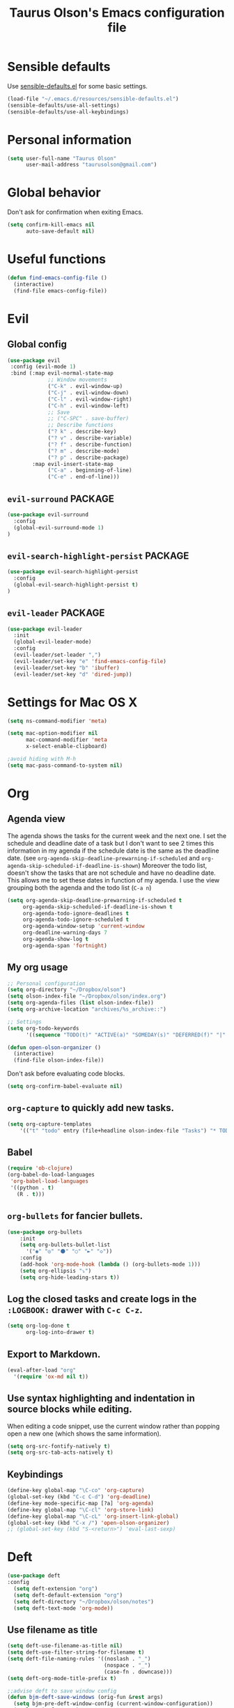 #+TITLE: Taurus Olson's Emacs configuration file
#+HTML_HEAD: <link rel="stylesheet" type="text/css" href="http://thomasf.github.io/solarized-css/solarized-light.min.css" />

* Sensible defaults

Use [[https://github.com/hrs/sensible-defaults.el][sensible-defaults.el]] for some basic settings.

#+BEGIN_SRC emacs-lisp
  (load-file "~/.emacs.d/resources/sensible-defaults.el")
  (sensible-defaults/use-all-settings)
  (sensible-defaults/use-all-keybindings)
#+END_SRC

* Personal information

#+BEGIN_SRC emacs-lisp
  (setq user-full-name "Taurus Olson"
        user-mail-address "taurusolson@gmail.com")
#+END_SRC

* Global behavior
  Don't ask for confirmation when exiting Emacs.

#+BEGIN_SRC emacs-lisp
  (setq confirm-kill-emacs nil
        auto-save-default nil)
#+END_SRC

* Useful functions

#+BEGIN_SRC emacs-lisp
(defun find-emacs-config-file ()
  (interactive)
  (find-file emacs-config-file))
#+END_SRC

* Evil
** Global config

#+BEGIN_SRC emacs-lisp
  (use-package evil
   :config (evil-mode 1)
   :bind (:map evil-normal-state-map
               ;; Window movements
               ("C-k" . evil-window-up)
               ("C-j" . evil-window-down)
               ("C-l" . evil-window-right)
               ("C-h" . evil-window-left)
               ;; Save
               ;; ("C-SPC" . save-buffer)
               ;; Describe functions
               ("? k" . describe-key)
               ("? v" . describe-variable)
               ("? f" . describe-function)
               ("? m" . describe-mode)
               ("? p" . describe-package)
          :map evil-insert-state-map
               ("C-a" . beginning-of-line)
               ("C-e" . end-of-line)))
#+END_SRC
** =evil-surround=                                                  :PACKAGE:

#+BEGIN_SRC emacs-lisp
  (use-package evil-surround
    :config
    (global-evil-surround-mode 1)
  )
#+END_SRC

** =evil-search-highlight-persist=                                  :PACKAGE:

#+BEGIN_SRC emacs-lisp
  (use-package evil-search-highlight-persist
    :config
    (global-evil-search-highlight-persist t)
  )
#+END_SRC

** =evil-leader=                                                    :PACKAGE:

#+BEGIN_SRC emacs-lisp
    (use-package evil-leader
      :init
      (global-evil-leader-mode)
      :config
      (evil-leader/set-leader ",")
      (evil-leader/set-key "e" 'find-emacs-config-file)
      (evil-leader/set-key "b" 'ibuffer)
      (evil-leader/set-key "d" 'dired-jump))
#+END_SRC

* Settings for Mac OS X

#+BEGIN_SRC emacs-lisp
  (setq ns-command-modifier 'meta)

  (setq mac-option-modifier nil
        mac-command-modifier 'meta
        x-select-enable-clipboard)

  ;avoid hiding with M-h
  (setq mac-pass-command-to-system nil)
#+END_SRC

* Org
** Agenda view
   The agenda shows the tasks for the current week and the next one.
   I set the schedule and deadline date of a task but I don't want to see 2 times this
   information in my agenda if the schedule date is the same as the deadline date.
   (see =org-agenda-skip-deadline-prewarning-if-scheduled= and
   =org-agenda-skip-scheduled-if-deadline-is-shown=)
   Moreover the todo list, doesn't show the tasks that are not schedule and have no deadline date.
   This allows me to set these dates in function of my agenda.
   I use the view grouping both the agenda and the todo list (=C-a n=)

#+BEGIN_SRC emacs-lisp
  (setq org-agenda-skip-deadline-prewarning-if-scheduled t
       org-agenda-skip-scheduled-if-deadline-is-shown t
       org-agenda-todo-ignore-deadlines t
       org-agenda-todo-ignore-scheduled t
       org-agenda-window-setup 'current-window
       org-deadline-warning-days 7
       org-agenda-show-log t
       org-agenda-span 'fortnight)
#+END_SRC

** My org usage

#+BEGIN_SRC emacs-lisp
  ;; Personal configuration
  (setq org-directory "~/Dropbox/olson")
  (setq olson-index-file "~/Dropbox/olson/index.org")
  (setq org-agenda-files (list olson-index-file))
  (setq org-archive-location "archives/%s_archive::")

  ;; Settings
  (setq org-todo-keywords
        '((sequence "TODO(t)" "ACTIVE(a)" "SOMEDAY(s)" "DEFERRED(f)" "|" "CANCELLED(x)" "DONE(d)")))

  (defun open-olson-organizer ()
    (interactive)
    (find-file olson-index-file))
#+END_SRC

   Don't ask before evaluating code blocks.

#+BEGIN_SRC emacs-lisp
  (setq org-confirm-babel-evaluate nil)
#+END_SRC

** =org-capture= to quickly add new tasks.

#+BEGIN_SRC emacs-lisp
  (setq org-capture-templates
      '(("t" "todo" entry (file+headline olson-index-file "Tasks") "* TODO  %?\n")))
#+END_SRC

** Babel
#+BEGIN_SRC emacs-lisp
  (require 'ob-clojure)
  (org-babel-do-load-languages
   'org-babel-load-languages
   '((python . t)
     (R . t)))
#+END_SRC

** =org-bullets= for fancier bullets.

#+BEGIN_SRC emacs-lisp
  (use-package org-bullets
      :init
      (setq org-bullets-bullet-list
        '("◉" "◎" "⚫" "○" "►" "◇"))
      :config
      (add-hook 'org-mode-hook (lambda () (org-bullets-mode 1)))
      (setq org-ellipsis "⤵")
      (setq org-hide-leading-stars t))
#+END_SRC

** Log the closed tasks and create logs in the =:LOGBOOK:= drawer with =C-c C-z=.

#+BEGIN_SRC emacs-lisp
  (setq org-log-done t
        org-log-into-drawer t)
#+END_SRC

** Export to Markdown.

#+BEGIN_SRC emacs-lisp
  (eval-after-load "org"
    '(require 'ox-md nil t))
#+END_SRC

** Use syntax highlighting and indentation in source blocks while editing.

   When editing a code snippet, use the current window rather than popping open a
   new one (which shows the same information).

#+BEGIN_SRC emacs-lisp
  (setq org-src-fontify-natively t)
  (setq org-src-tab-acts-natively t)
#+END_SRC

** Keybindings
#+BEGIN_SRC emacs-lisp
  (define-key global-map "\C-co" 'org-capture)
  (global-set-key (kbd "C-c C-d") 'org-deadline)
  (define-key mode-specific-map [?a] 'org-agenda)
  (define-key global-map "\C-cl" 'org-store-link)
  (define-key global-map "\C-cL" 'org-insert-link-global)
  (global-set-key (kbd "C-x /") 'open-olson-organizer)
  ;; (global-set-key (kbd "S-<return>") 'eval-last-sexp)
#+END_SRC

* Deft

#+BEGIN_SRC emacs-lisp
  (use-package deft
  :config
    (setq deft-extension "org")
    (setq deft-default-extension "org")
    (setq deft-directory "~/Dropbox/olson/notes")
    (setq deft-text-mode 'org-mode))
#+END_SRC

** Use filename as title

#+BEGIN_SRC emacs-lisp
  (setq deft-use-filename-as-title nil)
  (setq deft-use-filter-string-for-filename t)
  (setq deft-file-naming-rules '((noslash . "_")
                                 (nospace . "_")
                                 (case-fn . downcase)))
  (setq deft-org-mode-title-prefix t)

  ;;advise deft to save window config
  (defun bjm-deft-save-windows (orig-fun &rest args)
    (setq bjm-pre-deft-window-config (current-window-configuration))
    (apply orig-fun args)
    )

  (advice-add 'deft :around #'bjm-deft-save-windows)

  ;function to quit a deft edit cleanly back to pre deft window
  (defun bjm-quit-deft ()
    "Save buffer, kill buffer, kill deft buffer, and restore window config to the way it was before deft was invoked"
    (interactive)
    (save-buffer)
    (kill-this-buffer)
    (switch-to-buffer "*Deft*")
    (kill-this-buffer)
    (when (window-configuration-p bjm-pre-deft-window-config)
      (set-window-configuration bjm-pre-deft-window-config)
      )
    )
#+END_SRC

** =deft= keybindings

#+BEGIN_SRC emacs-lisp
  (global-set-key (kbd "C-c q") 'bjm-quit-deft)
  (global-set-key (kbd "C-x n") 'deft)
  (global-set-key (kbd "C-x N") 'deft-new-file-named)
  (global-set-key (kbd "C-x C-g") 'deft-find-file)
#+END_SRC

* Magit

  I use =magit= to work with Git.
  All the magit modes are set to normal Vim mode

#+BEGIN_SRC emacs-lisp
  (use-package magit
    :init (use-package evil :config (evil-mode 1))
    :config
    (define-key evil-normal-state-map (kbd "gs") 'magit-status)
    (define-key evil-normal-state-map (kbd "gv") 'magit-log-all)
    )
#+END_SRC

* Edition
** Always indent with spaces

#+BEGIN_SRC emacs-lisp
  (setq-default indent-tabs-mode nil)
#+END_SRC

** =company=                                                        :PACKAGE:

#+BEGIN_SRC emacs-lisp
  (use-package company
    :init (add-hook 'after-init-hook 'global-company-mode)
    :config (company-mode)
    )
#+END_SRC

** =markdown-mode=

#+BEGIN_SRC emacs-lisp
  (use-package markdown-mode
    :commands (markdown-mode gfm-mode)
    :mode (("README\\.md\\'" . gfm-mode)
           ("\\.md\\'" . markdown-mode)
           ("\\.markdown\\'" . markdown-mode))
    :init (setq markdown-command "multimarkdown"))
#+END_SRC

** =paredit=                                                        :PACKAGE:

#+BEGIN_SRC emacs-lisp
  (defun paredit-kill-then-insert ()
    (interactive)
    (paredit-kill)
    (evil-insert 1))

  (use-package paredit
   :init (use-package evil :config (evil-mode 1))
   :diminish paredit-mode
   :config
   (paredit-mode)
   (define-key evil-normal-state-map (kbd "D") 'paredit-kill)
   (define-key evil-normal-state-map (kbd "C") 'paredit-kill-then-insert)
  )
#+END_SRC

** =undo-tree=

#+BEGIN_SRC emacs-lisp
  (use-package undo-tree
    :diminish undo-tree-mode)
#+END_SRC

** =eldoc-mode=

#+BEGIN_SRC emacs-lisp
  (use-package eldoc
    :diminish eldoc-mode)
#+END_SRC

* UI
** No useless bars in the interface

#+BEGIN_SRC emacs-lisp
  (when window-system
    (menu-bar-mode -1)
    (tool-bar-mode -1)
    (scroll-bar-mode -1)
    (tooltip-mode -1))
#+END_SRC

** Fonts

   I'm partial to Inconsolata. I think a bigger size looks better on a Mac
   (especially since I'm usually using a large display when I'm on a Mac).

   The standard =text-scale-= functions just resize the text in the current buffer;
   I'd generally like to resize the text in /every/ buffer, and I usually want to
   change the size of the modeline, too (this is especially helpful when
   presenting). These functions and bindings let me resize everything all together!

   Note that this overrides the default font-related keybindings from
   =sensible-defaults=.

#+BEGIN_SRC emacs-lisp
  (setq hrs/default-font "Inconsolata")
  (setq hrs/default-font-size 20)
  (setq hrs/current-font-size hrs/default-font-size)
  (setq hrs/font-change-increment 1.1)

  (defun hrs/set-font-size ()
    "Set the font to `hrs/default-font' at `hrs/current-font-size'."
    (set-frame-font
     (concat hrs/default-font "-" (number-to-string hrs/current-font-size))))

  (defun hrs/reset-font-size ()
    "Change font size back to `hrs/default-font-size'."
    (interactive)
    (setq hrs/current-font-size hrs/default-font-size)
    (hrs/set-font-size))

  (defun hrs/increase-font-size ()
    "Increase current font size by a factor of `hrs/font-change-increment'."
    (interactive)
    (setq hrs/current-font-size
          (ceiling (* hrs/current-font-size hrs/font-change-increment)))
    (hrs/set-font-size))

  (defun hrs/decrease-font-size ()
    "Decrease current font size by a factor of `hrs/font-change-increment', down to a minimum size of 1."
    (interactive)
    (setq hrs/current-font-size
          (max 1
               (floor (/ hrs/current-font-size hrs/font-change-increment))))
    (hrs/set-font-size))

  (define-key global-map (kbd "C-)") 'hrs/reset-font-size)
  (define-key global-map (kbd "C-+") 'hrs/increase-font-size)
  (define-key global-map (kbd "C--") 'hrs/decrease-font-size)
#+END_SRC

** No blinking cursor

#+BEGIN_SRC emacs-lisp
  (blink-cursor-mode 0)
#+END_SRC

** =rainbow-delimiters=                                             :PACKAGE:

#+BEGIN_SRC emacs-lisp
  (use-package rainbow-delimiters
    :ensure t
    :config
    (add-hook 'prog-mode-hook #'rainbow-delimiters-mode)
    )
#+END_SRC

** =linum-relative=                                                 :PACKAGE:

#+BEGIN_SRC emacs-lisp
  (use-package linum-relative
    :config
    (linum-relative-mode))
#+END_SRC

* Navigation
** =smooth-scrolling-mode= 					    :PACKAGE:

#+BEGIN_SRC emacs-lisp
  (use-package smooth-scrolling
   :init (setq smooth-scroll-margin 2)
   :config (smooth-scrolling-mode 1)
  )
#+END_SRC

** =ido=

#+BEGIN_SRC emacs-lisp
  (setq ido-enable-flex-matching t)
  (setq ido-everywhere t)
  (ido-mode 1)
  (setq ido-create-new-buffer 'always)
#+END_SRC

*** Keybindings

#+BEGIN_SRC emacs-lisp
  (global-set-key (kbd "M-b") 'ido-switch-buffer)
  (global-set-key (kbd "M-f") 'ido-find-file)
#+END_SRC

** =ido-ubiquitous=                                                 :PACKAGE:

#+BEGIN_SRC emacs-lisp
  (use-package ido-ubiquitous
    :config (ido-ubiquitous)
  )
#+END_SRC

** =ido-vertical=                                                   :PACKAGE:

#+BEGIN_SRC emacs-lisp
  (use-package ido-vertical-mode
    :init (setq ido-vertical-define-keys 'C-n-and-C-p-only)
    :config (ido-vertical-mode 1)
  )
#+END_SRC

** =flx-ido=                                                        :PACKAGE:

#+BEGIN_SRC emacs-lisp
  (use-package flx-ido
    :config (flx-ido-mode 1))
#+END_SRC

** =smex=                                                           :PACKAGE:

#+BEGIN_SRC emacs-lisp
  (use-package smex
    :config (smex-initialize)
    :bind (("M-x" . smex)))
#+END_SRC

** =ibuffer=

#+BEGIN_SRC emacs-lisp
  (global-set-key (kbd "C-x C-b") 'ibuffer)
#+END_SRC

** =elisp-slime-nav=                                                :PACKAGE:

#+BEGIN_SRC emacs-lisp
  (use-package elisp-slime-nav
    :diminish elisp-slime-nav-mode)
#+END_SRC

** Lisps

   Make these modes
   get called every time emacs-lisp-mode is enabled:
   - =turn-on-eldoc-mode=
   - =paredit-mode=
   - =rainbow-delimiters=
   - =elisp-slime-nav-mode=

#+BEGIN_SRC emacs-lisp
  (defun configure-lispy-mode-hooks ()
      ;; (setq show-paren-style 'expression)
      (turn-on-eldoc-mode)
      (paredit-mode)
      (rainbow-delimiters-mode)
      (elisp-slime-nav-mode))

  (setq lispy-mode-hooks
      '(clojure-mode-hook
        emacs-lisp-mode-hook
        lisp-mode-hook
        scheme-mode-hook))

  (dolist (hook lispy-mode-hooks)
      (add-hook hook 'configure-lispy-mode-hooks))

  (evil-define-key 'normal emacs-lisp-mode-map (kbd "K") 'elisp-slime-nav-describe-elisp-thing-at-point)
#+END_SRC

* Themes
** zenburn-theme                                                    :PACKAGE:

#+BEGIN_SRC emacs-lisp
  (use-package zenburn-theme
   :disabled t
   :init (load-theme 'zenburn t))
#+END_SRC

** solarized-theme                                                  :PACKAGE:

#+BEGIN_SRC emacs-lisp
  (use-package solarized-theme
    :disabled t
    :init
    (setq solarized-use-variable-pitch nil)
    (setq solarized-height-plus-1 1.0)
    (setq solarized-height-plus-2 1.0)
    (setq solarized-height-plus-3 1.0)
    (setq solarized-height-plus-4 1.0)
    (setq solarized-high-contrast-mode-line t)
    :config
    (load-theme 'solarized-dark t))
#+END_SRC

** tomorrow                                                         :PACKAGE:

#+BEGIN_SRC emacs-lisp
  (use-package color-theme-sanityinc-tomorrow
    :config (color-theme-sanityinc-tomorrow-night))
#+END_SRC
